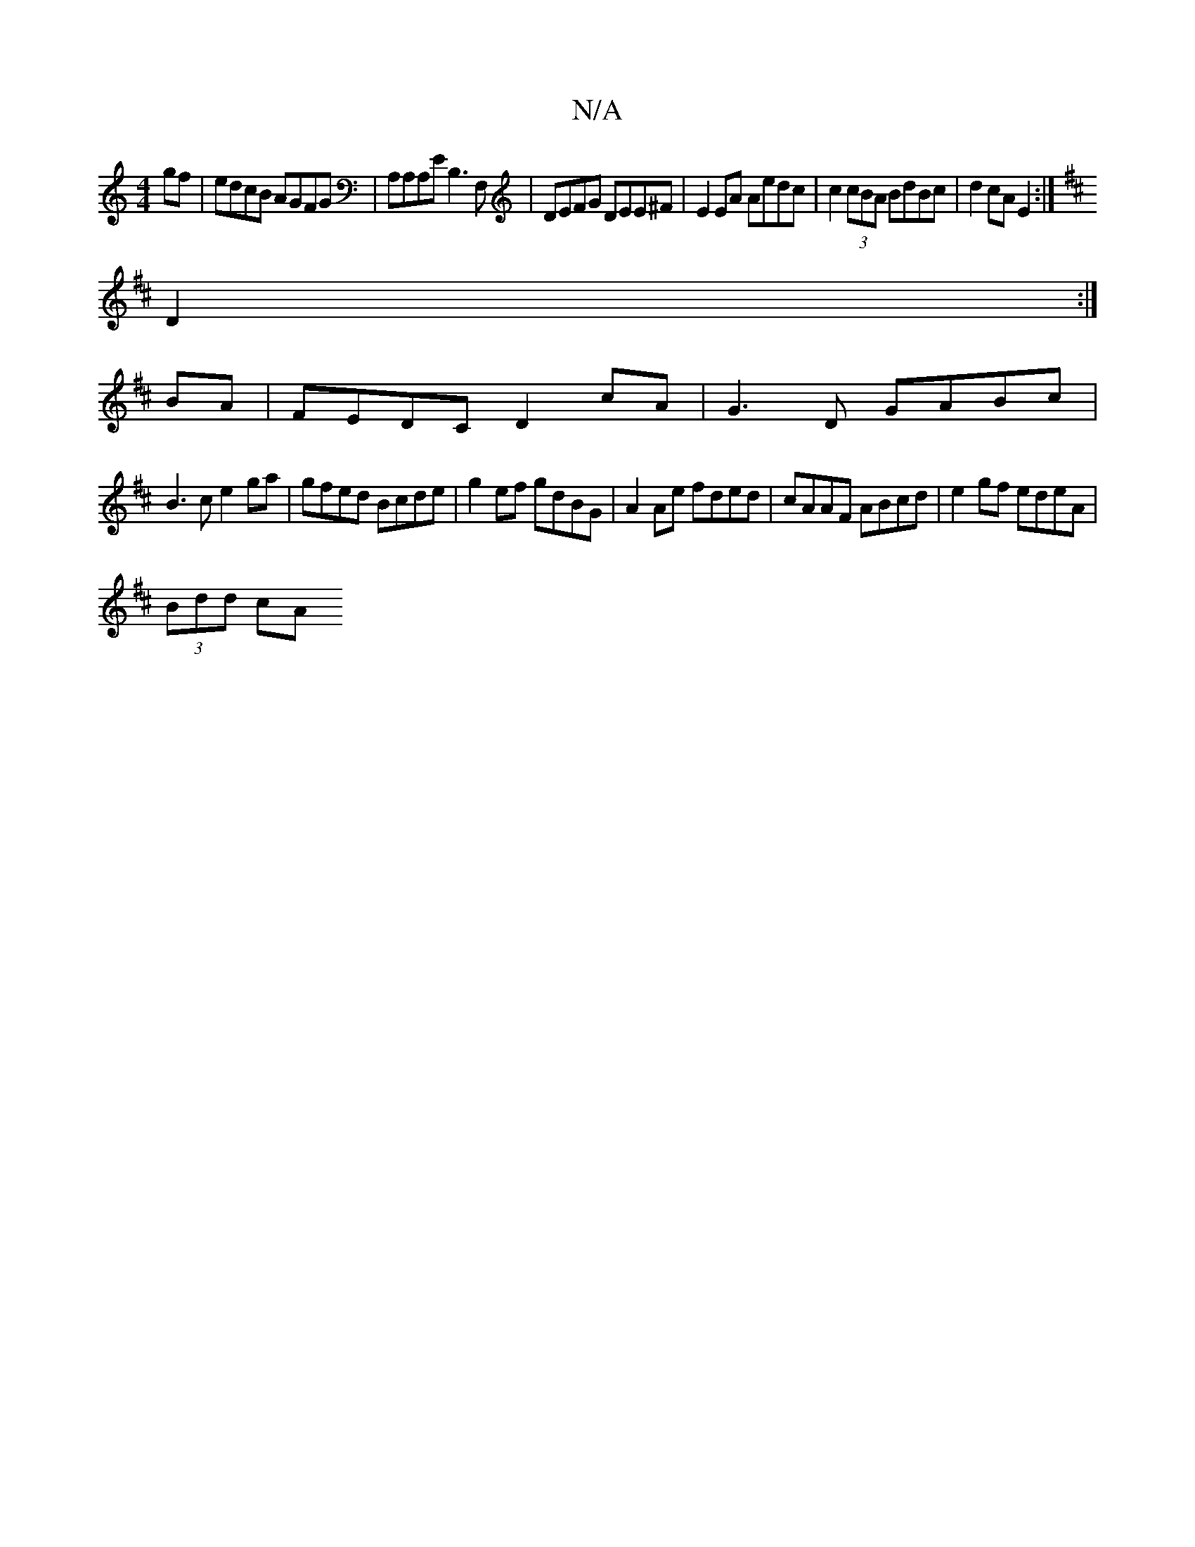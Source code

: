 X:1
T:N/A
M:4/4
R:N/A
K:Cmajor
gf | edcB AGFG | A,A,A,e, B,3 F, | DEFG DEE^F | E2 EA Aedc | c2 (3cBA BdBc | d2 cA E2 :|
K:D
D2:|
BA|FEDC D2cA|G3D GABc|
B3c e2ga |gfed Bcde | g2ef gdBG | A2Ae fded | cAAF ABcd | e2 gf edeA |
(3Bdd cA